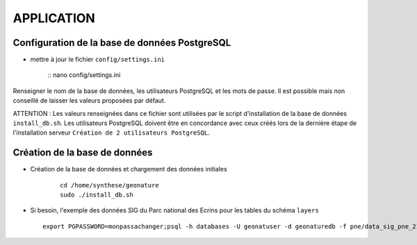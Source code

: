 ===========
APPLICATION
===========

Configuration de la base de données PostgreSQL
==============================================

* mettre à jour le fichier ``config/settings.ini``

    :: nano config/settings.ini

Renseigner le nom de la base de données, les utilisateurs PostgreSQL et les mots de passe. Il est possible mais non conseillé de laisser les valeurs proposées par défaut. 

ATTENTION : Les valeurs renseignées dans ce fichier sont utilisées par le script d'installation de la base de données ``install_db.sh``. Les utilisateurs PostgreSQL doivent être en concordance avec ceux créés lors de la dernière étape de l'installation serveur ``Création de 2 utilisateurs PostgreSQL``. 


Création de la base de données
==============================

* Création de la base de données et chargement des données initiales

    ::
    
        cd /home/synthese/geonature
        sudo ./install_db.sh

* Si besoin, l'exemple des données SIG du Parc national des Ecrins pour les tables du schéma ``layers``
  
  ::

    export PGPASSWORD=monpassachanger;psql -h databases -U geonatuser -d geonaturedb -f pne/data_sig_pne_2154.sql 